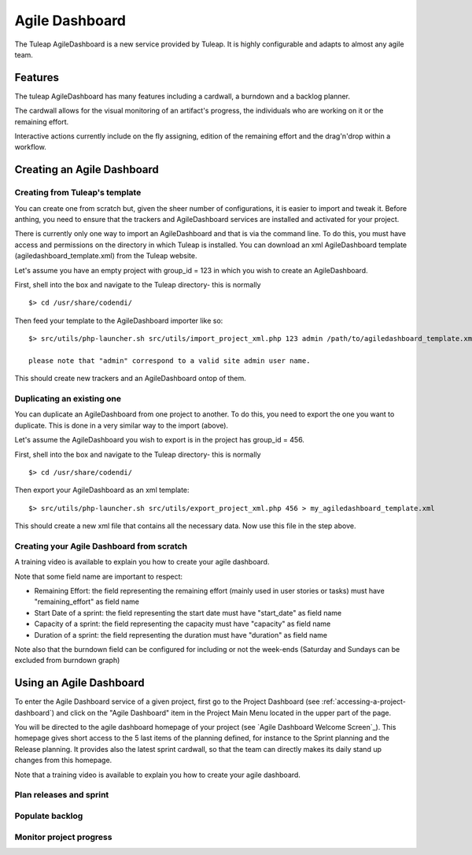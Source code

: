 .. |SYSPRODUCTNAME| replace:: Tuleap

.. _agile-dashboard:

Agile Dashboard
===============

The Tuleap AgileDashboard is a new service provided by Tuleap.
It is highly configurable and adapts to almost any agile team.

Features
--------

The tuleap AgileDashboard has many features including a cardwall, a burndown and a backlog planner.

The cardwall allows for the visual monitoring of an artifact's progress, the individuals who are working on it
or the remaining effort.

Interactive actions currently include on the fly assigning, edition of the remaining effort and
the drag'n'drop within a workflow.


Creating an Agile Dashboard
---------------------------

Creating from Tuleap's template
```````````````````````````````

You can create one from scratch but, given the sheer number of configurations, it is
easier to import and tweak it.
Before anthing, you need to ensure that the trackers and AgileDashboard services are installed and
activated for your project.

There is currently only one way to import an AgileDashboard and that is via the command line.
To do this, you must have access and permissions on the directory in which Tuleap is installed.
You can download an xml AgileDashboard template (agiledashboard_template.xml) from the Tuleap website.

Let's assume you have an empty project with group_id = 123 in which you wish to create an AgileDashboard.

First, shell into the box and navigate to the Tuleap directory- this is normally
::

    $> cd /usr/share/codendi/

Then feed your template to the AgileDashboard importer like so:
::

    $> src/utils/php-launcher.sh src/utils/import_project_xml.php 123 admin /path/to/agiledashboard_template.xml

    please note that "admin" correspond to a valid site admin user name.

This should create new trackers and an AgileDashboard ontop of them.


Duplicating an existing one
```````````````````````````

You can duplicate an AgileDashboard from one project to another. To do this, you need to
export the one you want to duplicate. This is done in a very similar way to the import (above).

Let's assume the AgileDashboard you wish to export is in the project has group_id = 456.

First, shell into the box and navigate to the Tuleap directory- this is normally
::

    $> cd /usr/share/codendi/

Then export your AgileDashboard as an xml template:
::

    $> src/utils/php-launcher.sh src/utils/export_project_xml.php 456 > my_agiledashboard_template.xml

This should create a new xml file that contains all the necessary data. Now use this file in the step above.

Creating your Agile Dashboard from scratch
``````````````````````````````````````````

A training video is available to explain you how to create your agile dashboard.

.. raw:: html

   <iframe width="560" height="315" src="http://www.youtube.com/embed/sypv1C_yY_o" frameborder="0" allowfullscreen></iframe>


Note that some field name are important to respect:

-  Remaining Effort: the field representing the remaining effort (mainly used in user stories or tasks) must have "remaining_effort" as field name
-  Start Date of a sprint: the field representing the start date must have "start_date" as field name
-  Capacity of a sprint: the field representing the capacity must have "capacity" as field name
-  Duration of a sprint: the field representing the duration must have "duration" as field name

Note also that the burndown field can be configured for including or not the week-ends (Saturday and Sundays can be excluded from burndown graph)

Using an Agile Dashboard
------------------------
To enter the Agile Dashboard service of a given project, first go to the Project
Dashboard (see :ref:`accessing-a-project-dashboard`) and click on the "Agile Dashboard" item in the Project
Main Menu located in the upper part of the page.

You will be directed to the agile dashboard homepage of your project
(see `Agile Dashboard Welcome Screen`_).
This homepage gives short access to the 5 last items of the planning defined, for instance to the Sprint planning and the Release planning.
It provides also the latest sprint cardwall, so that the team can directly makes its daily stand up changes from this homepage.

.. figure:: ../images/screenshots/sc_agiledashboard_homepage.png
   :align: center
   :alt: Agile Dashboard Homepage
   :name: Agile Dashboard Homepage
   :width:"800px"

   Agile Dashboard Homepage

Note that a training video is available to explain you how to create your agile dashboard.

.. raw:: html

   <iframe width="560" height="315" src="http://www.youtube.com/embed/wAJ_MosYgAM" frameborder="0" allowfullscreen></iframe>

Plan releases and sprint
````````````````````````

Populate backlog
````````````````

Monitor project progress
````````````````````````